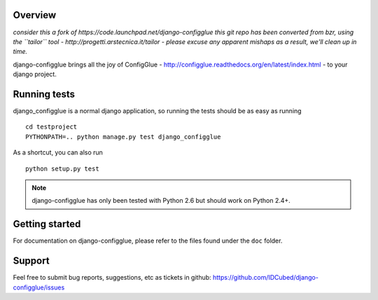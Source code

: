 Overview
========

*consider this a fork of https://code.launchpad.net/django-configglue*
*this git repo has been converted from bzr, using the ``tailor`` tool - http://progetti.arstecnica.it/tailor - please excuse any apparent mishaps as a result, we'll clean up in time.*

django-configglue brings all the joy of ConfigGlue - http://configglue.readthedocs.org/en/latest/index.html - to your django project.


Running tests
=============

django_configglue is a normal django application, so running the tests
should be as easy as running ::

	cd testproject
	PYTHONPATH=.. python manage.py test django_configglue

As a shortcut, you can also run ::

	python setup.py test

.. note:: django-configglue has only been tested with Python 2.6 but should
	work on Python 2.4+.


Getting started
===============

For documentation on django-configglue, please refer to the files found under
the ``doc`` folder.


Support
=======

Feel free to submit bug reports, suggestions, etc as tickets in github: https://github.com/IDCubed/django-configglue/issues

